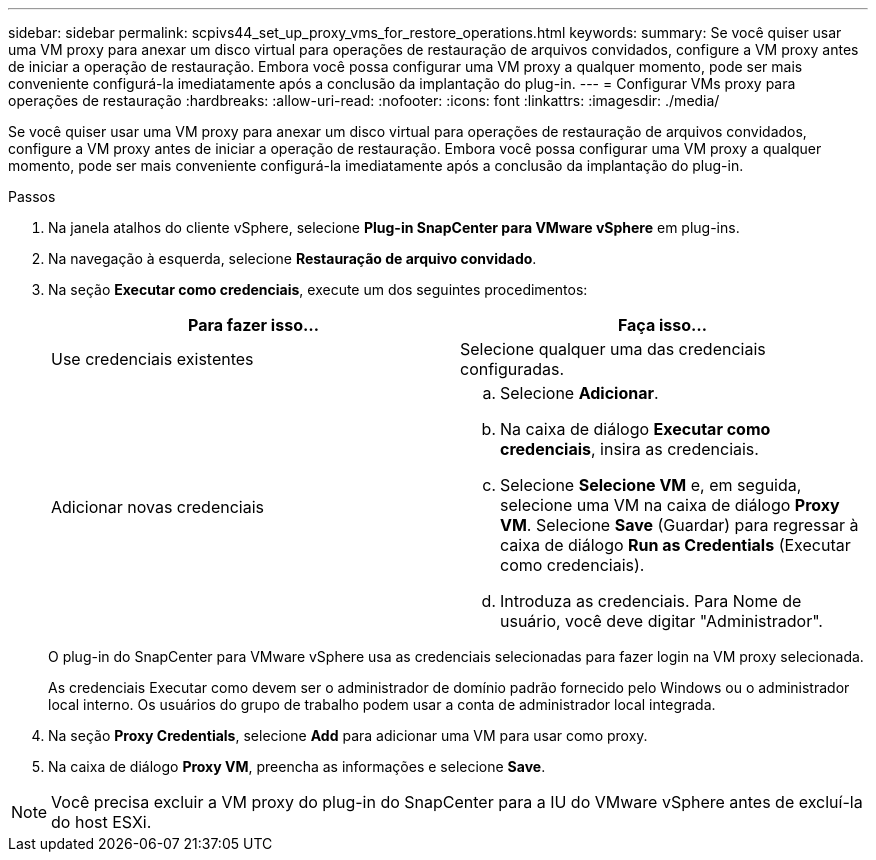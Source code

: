 ---
sidebar: sidebar 
permalink: scpivs44_set_up_proxy_vms_for_restore_operations.html 
keywords:  
summary: Se você quiser usar uma VM proxy para anexar um disco virtual para operações de restauração de arquivos convidados, configure a VM proxy antes de iniciar a operação de restauração. Embora você possa configurar uma VM proxy a qualquer momento, pode ser mais conveniente configurá-la imediatamente após a conclusão da implantação do plug-in. 
---
= Configurar VMs proxy para operações de restauração
:hardbreaks:
:allow-uri-read: 
:nofooter: 
:icons: font
:linkattrs: 
:imagesdir: ./media/


[role="lead"]
Se você quiser usar uma VM proxy para anexar um disco virtual para operações de restauração de arquivos convidados, configure a VM proxy antes de iniciar a operação de restauração. Embora você possa configurar uma VM proxy a qualquer momento, pode ser mais conveniente configurá-la imediatamente após a conclusão da implantação do plug-in.

.Passos
. Na janela atalhos do cliente vSphere, selecione *Plug-in SnapCenter para VMware vSphere* em plug-ins.
. Na navegação à esquerda, selecione *Restauração de arquivo convidado*.
. Na seção *Executar como credenciais*, execute um dos seguintes procedimentos:
+
|===
| Para fazer isso... | Faça isso... 


| Use credenciais existentes | Selecione qualquer uma das credenciais configuradas. 


| Adicionar novas credenciais  a| 
.. Selecione *Adicionar*.
.. Na caixa de diálogo *Executar como credenciais*, insira as credenciais.
.. Selecione *Selecione VM* e, em seguida, selecione uma VM na caixa de diálogo *Proxy VM*. Selecione *Save* (Guardar) para regressar à caixa de diálogo *Run as Credentials* (Executar como credenciais).
.. Introduza as credenciais. Para Nome de usuário, você deve digitar "Administrador".


|===
+
O plug-in do SnapCenter para VMware vSphere usa as credenciais selecionadas para fazer login na VM proxy selecionada.

+
As credenciais Executar como devem ser o administrador de domínio padrão fornecido pelo Windows ou o administrador local interno. Os usuários do grupo de trabalho podem usar a conta de administrador local integrada.

. Na seção *Proxy Credentials*, selecione *Add* para adicionar uma VM para usar como proxy.
. Na caixa de diálogo *Proxy VM*, preencha as informações e selecione *Save*.



NOTE: Você precisa excluir a VM proxy do plug-in do SnapCenter para a IU do VMware vSphere antes de excluí-la do host ESXi.
